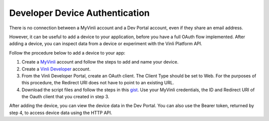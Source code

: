 Developer Device Authentication
--------------------------------

There is no connection between a MyVinli account and a Dev Portal account, even if they share an email address.

However, it can be useful to add a device to your application, before you have a full OAuth flow implemented.  After adding a device, you can inspect data from a device or experiment with the Vinli Platform API.

Follow the procedure below to add a device to your app:

1. Create a `MyVinli`_ account and follow the steps to add and name your device.
2. Create a `Vinli Developer`_ account.
3. From the Vinli Developer Portal, create an OAuth client. The Client Type should be set to Web. For the purposes of this procedure, the Redirect URI does not have to point to an existing URL.
4. Download the script files and follow the steps in this `gist`_. Use your MyVinli credentials, the ID and Redirect URI of the Oauth client that you created in step 3.

After adding the device, you can view the device data in the Dev Portal. You can also use the Bearer token, returned by step 4, to access device data using the HTTP API.

.. _MyVinli: https://my.vin.li
.. _Vinli Developer: https://dev.vin.li
.. _gist: https://gist.github.com/pkinney/d19ddb46af2ce2270a12
